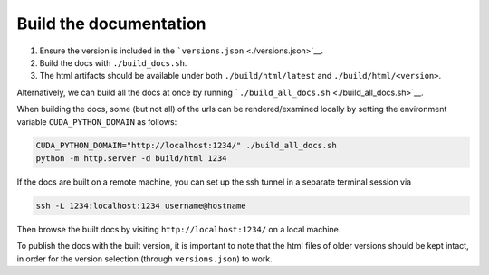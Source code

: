 Build the documentation
=======================

1. Ensure the version is included in the ```versions.json`` <./versions.json>`__.
2. Build the docs with ``./build_docs.sh``.
3. The html artifacts should be available under both ``./build/html/latest`` and ``./build/html/<version>``.

Alternatively, we can build all the docs at once by running ```./build_all_docs.sh`` <./build_all_docs.sh>`__.

When building the docs, some (but not all) of the urls can be rendered/examined locally by setting the environment variable ``CUDA_PYTHON_DOMAIN`` as follows:

.. code:: shell

   CUDA_PYTHON_DOMAIN="http://localhost:1234/" ./build_all_docs.sh
   python -m http.server -d build/html 1234

If the docs are built on a remote machine, you can set up the ssh tunnel in a separate terminal session via

.. code:: shell

   ssh -L 1234:localhost:1234 username@hostname

Then browse the built docs by visiting ``http://localhost:1234/`` on a local machine.

To publish the docs with the built version, it is important to note that the html files of older versions should be kept intact, in order for the version selection (through ``versions.json``) to work.
